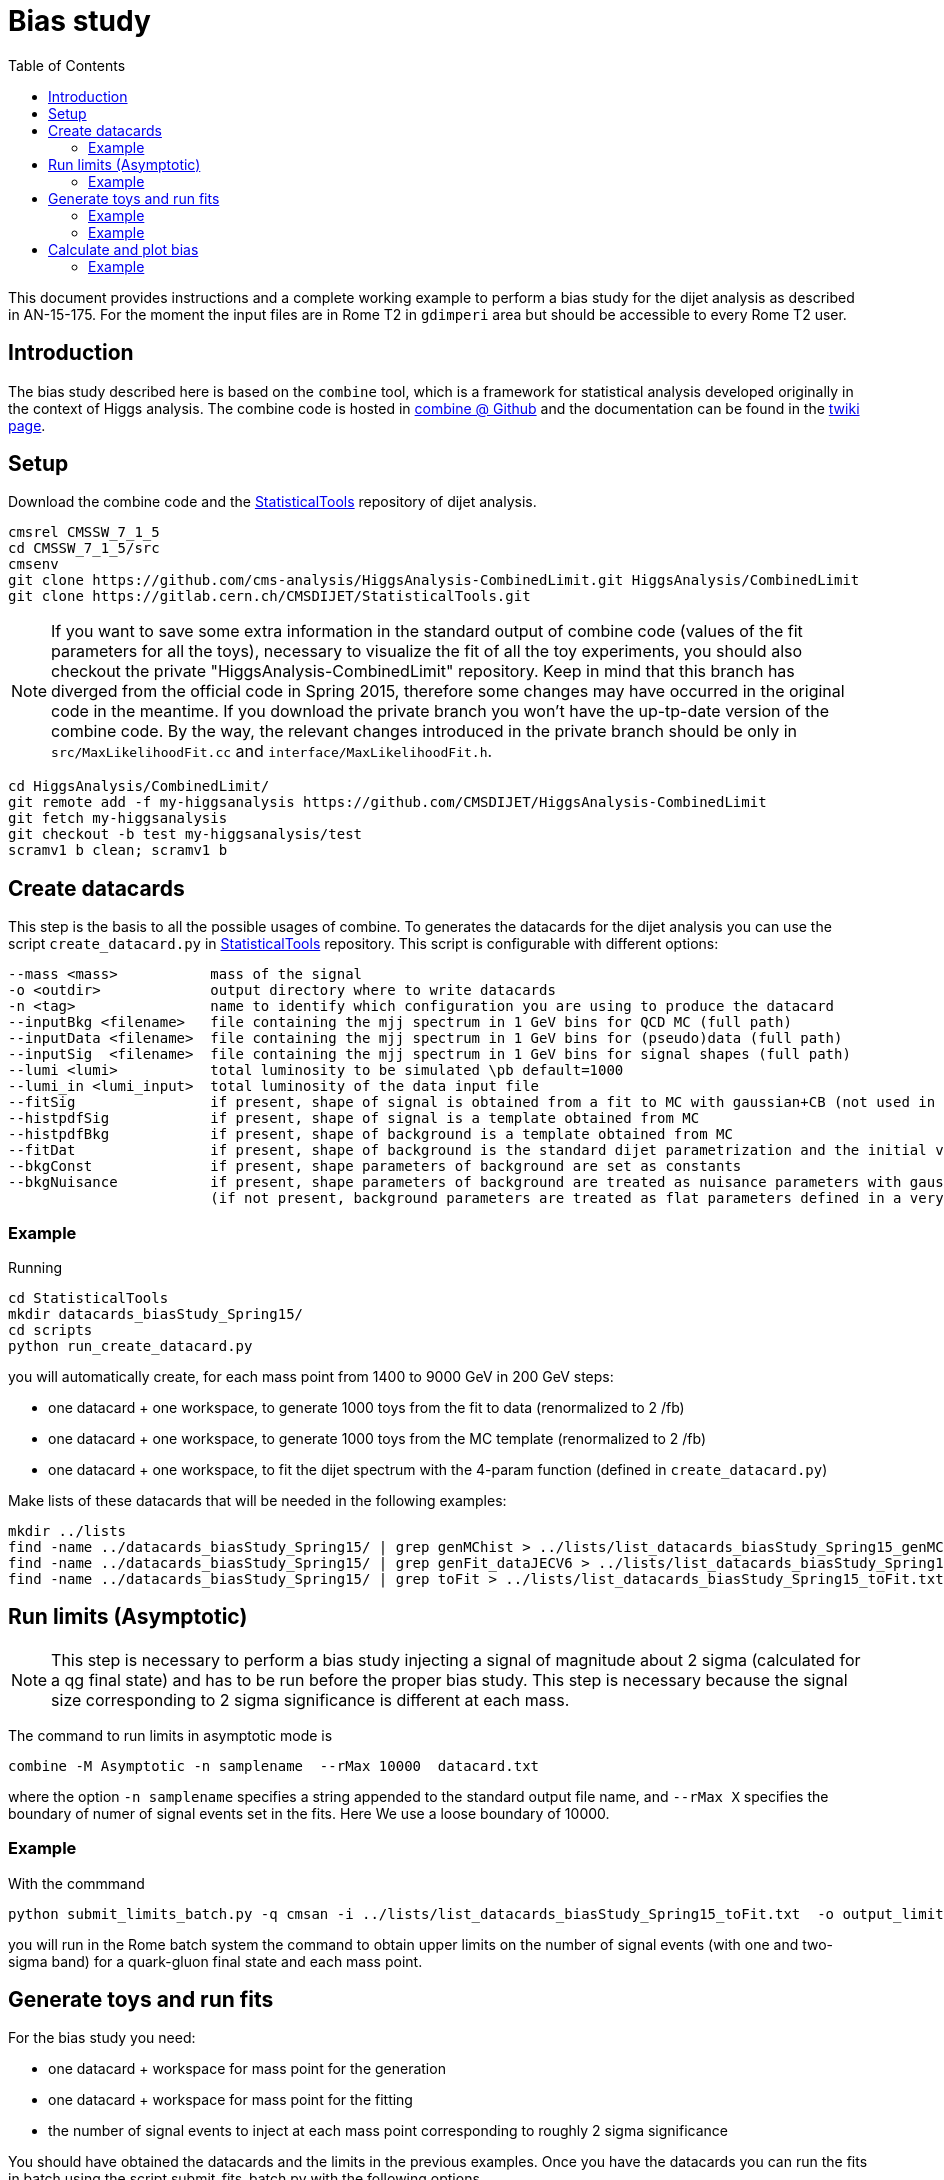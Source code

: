 = Bias study
:toc: 

This document provides instructions and a complete working example to perform a bias study for the dijet analysis as described in AN-15-175.
For the moment the input files are in Rome T2 in `gdimperi` area but should be accessible to every Rome T2 user.

== Introduction

The bias study described here is based on the `combine` tool, which is a framework for statistical analysis developed originally in the context of Higgs analysis. 
The combine code is hosted in https://github.com/cms-analysis/HiggsAnalysis-CombinedLimit[combine @ Github] and the documentation can be found in the https://twiki.cern.ch/twiki/bin/viewauth/CMS/SWGuideHiggsAnalysisCombinedLimit[twiki page].

== Setup

Download the combine code and the https://gitlab.cern.ch/CMSDIJET/StatisticalTools[StatisticalTools] repository of dijet analysis.

....
cmsrel CMSSW_7_1_5
cd CMSSW_7_1_5/src
cmsenv
git clone https://github.com/cms-analysis/HiggsAnalysis-CombinedLimit.git HiggsAnalysis/CombinedLimit
git clone https://gitlab.cern.ch/CMSDIJET/StatisticalTools.git
....

NOTE: If you want to save some extra information in the standard output of combine code (values of the fit parameters for all the toys), necessary to visualize the fit of all the toy experiments, you should also checkout the private "HiggsAnalysis-CombinedLimit" repository.
Keep in mind that this branch has diverged from the official code in Spring 2015, therefore some changes may have occurred in the original code in the meantime. If you download the private branch you won't have the up-tp-date version of the combine code.
By the way, the relevant changes introduced in the private branch should be only in `src/MaxLikelihoodFit.cc` and `interface/MaxLikelihoodFit.h`.


....
cd HiggsAnalysis/CombinedLimit/
git remote add -f my-higgsanalysis https://github.com/CMSDIJET/HiggsAnalysis-CombinedLimit
git fetch my-higgsanalysis 
git checkout -b test my-higgsanalysis/test
scramv1 b clean; scramv1 b
....

== Create datacards

This step is the basis to all the possible usages of combine.
To generates the datacards for the dijet analysis you can use the script `create_datacard.py` in https://gitlab.cern.ch/CMSDIJET/StatisticalTools[StatisticalTools] repository.
This script is configurable with different options:

....
--mass <mass>           mass of the signal   
-o <outdir>             output directory where to write datacards
-n <tag>                name to identify which configuration you are using to produce the datacard
--inputBkg <filename>   file containing the mjj spectrum in 1 GeV bins for QCD MC (full path)
--inputData <filename>  file containing the mjj spectrum in 1 GeV bins for (pseudo)data (full path)
--inputSig  <filename>  file containing the mjj spectrum in 1 GeV bins for signal shapes (full path)
--lumi <lumi>           total luminosity to be simulated \pb default=1000
--lumi_in <lumi_input>  total luminosity of the data input file 
--fitSig                if present, shape of signal is obtained from a fit to MC with gaussian+CB (not used in dijet analysis)
--histpdfSig            if present, shape of signal is a template obtained from MC 
--histpdfBkg            if present, shape of background is a template obtained from MC   
--fitDat                if present, shape of background is the standard dijet parametrization and the initial values are determined fitting the (pseudo)data 
--bkgConst              if present, shape parameters of background are set as constants 
--bkgNuisance           if present, shape parameters of background are treated as nuisance parameters with gaussian spread
                        (if not present, background parameters are treated as flat parameters defined in a very large range)
....

=== Example 

Running
....
cd StatisticalTools
mkdir datacards_biasStudy_Spring15/
cd scripts
python run_create_datacard.py
....
you will automatically create, for each mass point from 1400 to 9000 GeV in 200 GeV steps:

* one datacard + one workspace, to generate 1000 toys from the fit to data (renormalized to 2 /fb)
* one datacard + one workspace, to generate 1000 toys from the MC template (renormalized to 2 /fb)
* one datacard + one workspace, to fit the dijet spectrum with the 4-param function (defined in `create_datacard.py`)  

Make lists of these datacards that will be needed in the following examples:
....
mkdir ../lists
find -name ../datacards_biasStudy_Spring15/ | grep genMChist > ../lists/list_datacards_biasStudy_Spring15_genMChist.txt 
find -name ../datacards_biasStudy_Spring15/ | grep genFit_dataJECV6 > ../lists/list_datacards_biasStudy_Spring15_genFit_dataJECV6.txt 
find -name ../datacards_biasStudy_Spring15/ | grep toFit > ../lists/list_datacards_biasStudy_Spring15_toFit.txt 
....

== Run limits (Asymptotic)

NOTE: This step is necessary to perform a bias study injecting a signal of magnitude about 2 sigma (calculated for a qg final state) and has to be run before the proper bias study.
This step is necessary  because the signal size corresponding to 2 sigma significance is different at each mass. 

The command to run limits in asymptotic mode is
....
combine -M Asymptotic -n samplename  --rMax 10000  datacard.txt
....
where the option `-n samplename` specifies a string appended to the standard output file name, and `--rMax X` specifies the boundary of numer of signal events set in the fits. Here We use a  loose boundary of 10000. 

=== Example

With the commmand
....
python submit_limits_batch.py -q cmsan -i ../lists/list_datacards_biasStudy_Spring15_toFit.txt  -o output_limits_biasStudy_2fb-1/ 
....
you will run in the Rome batch system the command to obtain upper limits on the number of signal events (with one and two-sigma band) for a quark-gluon final state and each mass point. 


== Generate toys and run fits

For the bias study you need:

* one datacard + workspace for mass point for the generation
* one datacard + workspace for mass point for the fitting
* the number of signal events to inject at each mass point corresponding to roughly 2 sigma significance

You should have obtained the datacards and the limits in the previous examples. 
Once you have the datacards you can run the fits in batch using the script submit_fits_batch.py with the following options

....
-q <queue name>      batch queue
--inputListGen <file name>     input list of datacards to generate B and S+B toys (full path)
--inputListFit <file name>     input list of datacards to fit toys   (full path)
--inputFileLimits <file name>  input file containing the limits (necessary to test 2sigma hypotesis) (full path)
--output <outdir>              output directory
-t <n_toys>                    number of toys
--mu <signal strenght>         signal strenght (if -999 the script uses the 2sigma up-band of the upper limit)
--tag <any useful tag>         name to tag the output 
--run                          if present, submit toys, otherwise just create scripts for submission       
....

Scripts for batch submission and log files will be saved in the directory `batch/`.

=== Example

The following commands will run the generation+fitting of 1000 toy experiments with background + signal (2-sigma significance) at each mass point in two cases:

* the "closure test": toy experiments are generated from the fit to data
* toy experiments are generated from the MC histogram template

Here the Rome T2 batch system is used. 
....
python submit_fits_batch.py -q cmsan --inputListGen ../lists/list_datacards_biasStudy_Spring15_genFit_dataJECV6.txt   --inputListFit ../lists/list_datacards_biasStudy_Spring15_toFit.txt --output output_toys_biasStudy_Spring15_genFit_dataJECV6_muLimit/ -t 1000 --mu -999 --run
python submit_fits_batch.py -q cmsan --inputListGen ../lists/list_datacards_biasStudy_Spring15_genMChist.txt   --inputListFit ../lists/list_datacards_biasStudy_Spring15_toFit.txt --output output_toys_biasStudy_Spring15_genMChist_muLimit_test/ -t 1000 --mu -999 --run
....


You will have many output files in the output directory. 
For each mass point:

* higgsCombine*.GenerateOnly.mH120.123456.root
* higgsCombine*.MaxLikelihoodFit.mH120.123456.root
* mlfit*.root

The first one contains the toys saved as RooDatasets, the second is not useful, the third contains the trees tree_fit_b and tree_fit_sb. 
These trees contain the central values of each fitted parameter and the error on the signal strenght. 
The tree_fit_b contains the results of all the fits with the signal strenght set constant to 0, and tree_fit_sb the results with the signal strenght as a free parameter.

If you want to look at the plots you have to combine the informations saved in the output files (toys distributions and fit results). 
This can be done with the script `plotFits.py`, with the following options:
....
-i <list_name>             input list of datacards for the fits
--inputFitRes <dir name>   directory with fit results
--inputToys <dir name>     dirctory with toys 
-o <dir name >             output directory name
--tag <tag>                string to append to the output names
--mu <signal strenght>     signal strenght (if -999 the script uses the 2sigma up-band of the upper limit)
-t <num of toys to plot>   num of toys to plot
....

=== Example

To draw 10 fits at each mass, run: 
....
mkdir output_plots_biasStudy_Spring15_genFit_dataJECV6_muLimit_test/
python plotFits.py --inputList ../lists/list_datacards_biasStudy_Spring15_toFit.txt --inputFitRes output_toys_biasStudy_Spring15_genFit_dataJECV6_muLimit/ --inputToys output_toys_biasStudy_Spring15_genFit_dataJECV6_muLimit/ -o output_plots_biasStudy_Spring15_genFit_dataJECV6_muLimit/  --mu -999  -t 10 --tag genFit_dataJECV6
....

== Calculate and plot bias

With `plotPulls.py` you can plot the pull distributions and the bias vs mass.
The script can be configured with the following options:
....
--inputList <list of datacards>  
--inputFitRes <directory with fit res> 
-o <outputdir>  
--mu <sig strenght> 
--tag <tag_in_filename>
....

NOTE: the `--inputList` , `--mu` and `--tag` options are needed  to make the program find the name structure of the files. 
This is true for both the scripts `plotPulls.py` and `plot_fits.py`.

=== Example

To draw the bias VS mass, run:
....
mkdir output_pulls_genFit_dataJECV6_muLimit/
python plotPulls.py --inputList ../lists/list_datacards_biasStudy_Spring15_toFit.txt --mu -999 -o  output_pulls_genFit_dataJECV6_muLimit/ --inputFitRes output_toys_biasStudy_Spring15_genFit_dataJECV6_muLimit/ --tag genFit_dataJECV6
....